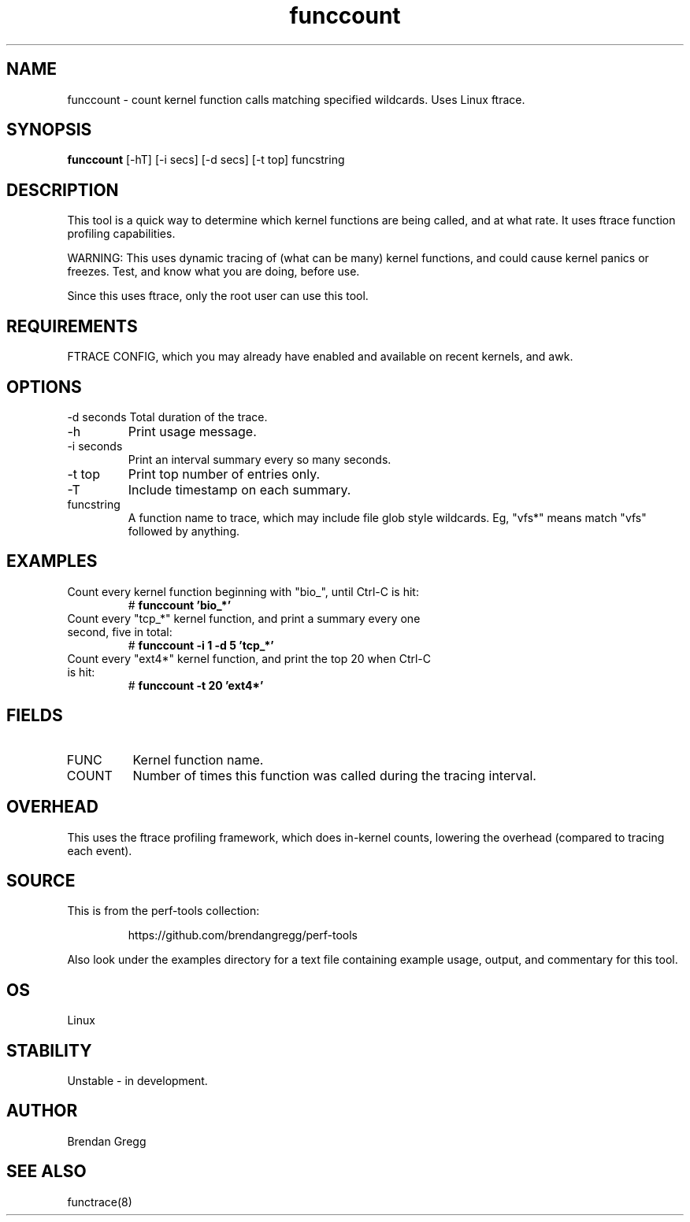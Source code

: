 .TH funccount 8  "2014-07-19" "USER COMMANDS"
.SH NAME
funccount \- count kernel function calls matching specified wildcards. Uses Linux ftrace.
.SH SYNOPSIS
.B funccount
[\-hT] [\-i secs] [\-d secs] [\-t top] funcstring
.SH DESCRIPTION
This tool is a quick way to determine which kernel functions are being called,
and at what rate. It uses ftrace function profiling capabilities.

WARNING: This uses dynamic tracing of (what can be many) kernel functions,
and could cause kernel panics or freezes. Test, and know what you are doing,
before use.

Since this uses ftrace, only the root user can use this tool.
.SH REQUIREMENTS
FTRACE CONFIG, which you may already have enabled and available on recent
kernels, and awk.
.SH OPTIONS
\-d seconds
Total duration of the trace.
.TP
\-h
Print usage message.
.TP
\-i seconds
Print an interval summary every so many seconds.
.TP
\-t top
Print top number of entries only.
.TP
\-T
Include timestamp on each summary.
.TP
funcstring
A function name to trace, which may include file glob style wildcards. Eg,
"vfs*" means match "vfs" followed by anything.
.SH EXAMPLES
.TP
Count every kernel function beginning with "bio_", until Ctrl-C is hit:
#
.B funccount 'bio_*'
.TP
Count every "tcp_*" kernel function, and print a summary every one second, five in total:
#
.B funccount \-i 1 \-d 5 'tcp_*'
.TP
Count every "ext4*" kernel function, and print the top 20 when Ctrl-C is hit:
#
.B funccount \-t 20 'ext4*'
.SH FIELDS
.TP
FUNC
Kernel function name.
.TP
COUNT
Number of times this function was called during the tracing interval.
.SH OVERHEAD
This uses the ftrace profiling framework, which does in-kernel counts,
lowering the overhead (compared to tracing each event).
.SH SOURCE
This is from the perf-tools collection:
.IP
https://github.com/brendangregg/perf-tools
.PP
Also look under the examples directory for a text file containing example
usage, output, and commentary for this tool.
.SH OS
Linux
.SH STABILITY
Unstable - in development.
.SH AUTHOR
Brendan Gregg
.SH SEE ALSO
functrace(8)
